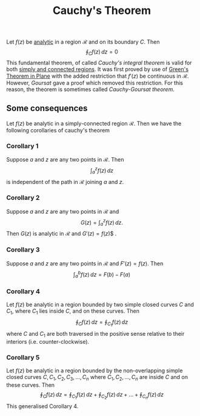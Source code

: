 :PROPERTIES:
:ID: 4DA6688C-4D0F-4226-83D0-AF291D3F4B05
:END:
#+title: Cauchy's Theorem

Let \(f(z)\) be [[id:3C67CDAF-C6A1-459F-8733-49487370C514][analytic]] in a region \(\mathcal{R}\) and on its boundary \(C\). Then
\[
\oint_C f(z)\,dz=0
\]
This fundamental theorem, of called /Cauchy's integral theorem/ is valid for both [[id:886F9E7C-95BA-437B-977F-637686061F7E][simply and connected regions]]. It was first proved by use of [[id:44309D61-78BD-44CD-9C05-9AA2FED0D94E][Green's Theorem in Plane]] with the added restriction that \(f'(z)\) be continuous in \(\mathcal{R}\). However, /Goursat/ gave a proof which removed this restriction. For this reason, the theorem is sometimes called /Cauchy-Goursat theorem/.

** Some consequences
Let \(f(z)\) be analytic in a simply-connected region \(\mathcal{R}\). Then we have the following corollaries of cauchy's theorem

*** Corollary 1
Suppose \(a\) and \(z\) are any two points in \(\mathcal{R}\). Then
\[
\int_a^z f(z)\,dz
\]
is independent of the path in \(\mathcal{R}\) joining \(a\) and \(z\).

*** Corollary 2
Suppose \(a\) and \(z\) are any two points in \(\mathcal{R}\) and
\[
G(z) = \int_a^z f(z)\,dz.
\]
Then \(G(z)\) is analytic in \(\mathcal{R}\) and \(G'(z) = f(z)\)$ .

*** Corollary 3
Suppose \(a\) and \(z\) are any two points in \(\mathcal{R}\) and \(F'(z) = f(z)\). Then
\[
\int_a^b f(z)\,dz = F(b) - F(a)
\]

*** Corollary 4
Let \(f(z)\) be analytic in a region bounded by two simple closed curves \(C\) and \(C_1\), where \(C_1\) lies inside \(C\), and on these curves. Then
\[
\oint_C f(z)\,dz = \oint_{C_1} f(z)\,dz
\]
where \(C\) and \(C_1\) are both traversed in the positive sense relative to their interiors (i.e. counter-clockwise).

*** Corollary 5
Let \(f(z)\) be analytic in a region bounded by the non-overlapping simple closed curves \(C, C_1, C_2, C_3, ..., C_n\) where \(C_1, C_2, ..., C_n\) are inside \(C\) and on these curves. Then
\[
\oint_C f(z)\,dz = \oint_{C_1} f(z)\,dz + \oint_{C_2} f(z)\,dz + ... + \oint_{C_n} f(z)\,dz
\]
This generalised Corollary 4.
